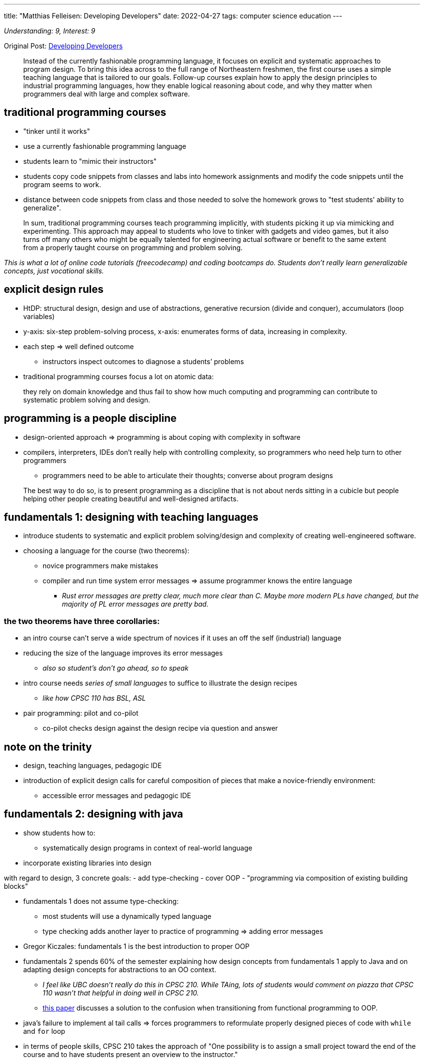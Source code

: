 ---
title: "Matthias Felleisen: Developing Developers"
date: 2022-04-27
tags: computer science education
---

_Understanding: 9, Interest: 9_

Original Post: https://felleisen.org/matthias/Thoughts/Developing_Developers.html[Developing
Developers]

> Instead of the currently fashionable programming
language, it focuses on explicit and systematic approaches to program
design. To bring this idea across to the full range of Northeastern
freshmen, the first course uses a simple teaching language that is
tailored to our goals. Follow-up courses explain how to apply the design
principles to industrial programming languages, how they enable logical
reasoning about code, and why they matter when programmers deal with
large and complex software.

== traditional programming courses

* "tinker until it works"
* use a currently fashionable programming language
* students learn to "mimic their instructors"
* students copy code snippets from classes and labs into homework
assignments and modify the code snippets until the program seems to
work.
* distance between code snippets from class and those needed to solve
the homework grows to "test students’ ability to generalize".

> In sum, traditional programming courses teach
programming implicitly, with students picking it up via mimicking and
experimenting. This approach may appeal to students who love to tinker
with gadgets and video games, but it also turns off many others who
might be equally talented for engineering actual software or benefit to
the same extent from a properly taught course on programming and problem
solving.

_This is what a lot of online code tutorials (freecodecamp) and coding
bootcamps do. Students don’t really learn generalizable concepts, just
vocational skills._

== explicit design rules

* HtDP: structural design, design and use of abstractions, generative
recursion (divide and conquer), accumulators (loop variables)
* y-axis: six-step problem-solving process, x-axis: enumerates forms of
data, increasing in complexity.
* each step => well defined outcome
** instructors inspect outcomes to diagnose a students’ problems
* traditional programming courses focus a lot on atomic data:

> they rely on domain knowledge and thus fail to show
how much computing and programming can contribute to systematic problem
solving and design.

== programming is a people discipline

* design-oriented approach => programming is about coping with
complexity in software
* compilers, interpreters, IDEs don’t really help with controlling
complexity, so programmers who need help turn to other programmers
** programmers need to be able to articulate their thoughts; converse
about program designs

> The best way to do so, is to present programming as a
discipline that is not about nerds sitting in a cubicle but people
helping other people creating beautiful and well-designed artifacts.

== fundamentals 1: designing with teaching languages

* introduce students to systematic and explicit problem solving/design
and complexity of creating well-engineered software.
* choosing a language for the course (two theorems):
** novice programmers make mistakes
** compiler and run time system error messages => assume programmer
knows the entire language
*** _Rust error messages are pretty clear, much more clear than C. Maybe
more modern PLs have changed, but the majority of PL error messages are
pretty bad._

=== the two theorems have three corollaries: 
* an intro course can’t serve a wide spectrum of novices if it uses an off the self (industrial)
language 
* reducing the size of the language improves its error messages
** _also so student’s don’t go ahead, so to speak_ 
* intro course needs _series of small languages_ to suffice to illustrate the design recipes
** _like how CPSC 110 has BSL, ASL_ 
* pair programming: pilot and co-pilot 
** co-pilot checks design against the design recipe via question and answer

== note on the trinity

* design, teaching languages, pedagogic IDE
* introduction of explicit design calls for careful composition of
pieces that make a novice-friendly environment:
** accessible error messages and pedagogic IDE

== fundamentals 2: designing with java

* show students how to:
** systematically design programs in context of real-world language
* incorporate existing libraries into design

with regard to design, 3 concrete goals: - add type-checking - cover OOP
- "programming via composition of existing building blocks"

* fundamentals 1 does not assume type-checking:
** most students will use a dynamically typed language
** type checking adds another layer to practice of programming => adding
error messages
* Gregor Kiczales: fundamentals 1 is the best introduction to proper OOP
* fundamentals 2 spends 60% of the semester explaining how design
concepts from fundamentals 1 apply to Java and on adapting design
concepts for abstractions to an OO context.
** _I feel like UBC doesn’t really do this in CPSC 210. While TAing,
lots of students would comment on piazza that CPSC 110 wasn’t that
helpful in doing well in CPSC 210._
** https://arxiv.org/abs/1306.4713v2[this paper] discusses a solution to
the confusion when transitioning from functional programming to OOP.
* java’s failure to implement al tail calls => forces programmers to
reformulate properly designed pieces of code with `while` and `for` loop
* in terms of people skills, CPSC 210 takes the approach of "One
possibility is to assign a small project toward the end of the course
and to have students present an overview to the instructor."
** while students do develop skills such as clearly communicating their
code and user stories, I discuss how
link:how-to-teach-cs-courses[projects can be hard for students].

> If a computer science unit has the luxury to spend an
additional semester on preparing their students for real-world
programming, this approach is highly commendable.

== logic: reasoning about well-designed code

* validation systems can be:
** sound: predictions are always true statements about executions
** unsound: makes correct and incorrect predictions
* programmers contiguously make, rely on predictions with making code,
consciously or subconsciously
* goals of logic in computer science:
** make reasoning about programs explicit
*** introduction of classical logic, heavy emphasis on structural
induction
** introduce students to tools that assist programmers with this task
*** apply logic to sizable programs; use a proof assistant
**** ACL2: if students properly design the desired functions in
fundamentals 1, ACL2 can prove the desired theorems easily. If students
tinker their way, ACL2 tends to fail.

== OOD: scaling it up

* stating and exploiting such assertions during informal prediction
process
* until formal reasoning is affordable, informal mode of thinking will
inform the best designers in the field

== Software Development: putting it all together

* students should have taken OOD, completed first co-op and explored
programming languages
* students should be allowed to choose their own PL
* students aren’t expected to be able to manage a large project, so
instructors ought to introduce students to this aspect of engineering
software explicitly, not via "mimic and modify"

> One way to accomplish this goal is to have students
design parts of the projects each week, to expose the weaknesses of
their designs during code review, and to then provide good versions of
these designs later in the semester.

* students must revisit code created weeks ago and that the overall
project is complex and large.
** _CPSC 310 has no deadlines, so this revisiting of code is hard if
students just procrastinate their projects_

> This step may take the form of fixing bugs, adding
features, replacing features, and even subtracting them. To complete
such tasks, students must reconstruct the thoughts that the creators of
the code had—and often did not write down as assertions or other
validated statements. Hence, if code repositories are rotated among the
students, this task drives home most clearly why (1) such additional
assertions and comments matter and (2) pair programming leaves behind
residue of design knowledge.

* introduction of code reviews

== what’s missing?

* independent exploration: students don’t understand that _programming
beyond the classroom_ is essential to their growth
** why do students lack incentives to explore on their own and how to
provide incentives to do so.
* performance debugging: difficulty from connecting knowledge from
algorithms to program design
** performance debugging
* unsafe programming: learn to write code in world of seg faults, core
dumps, etc. Use python to access unsafe layer.
* Further topics in Software engineering
** testing
** programming in a team
** software modeling

*Emphasis on explicit ideas over "mimic and learn implicitly"*

== my thoughts

* I liked reading the rationale for how UBC’s CS courses are structured.
* as a first year student, I didn’t really understand why UBC was using
BSL and had a large focus on functional programming, while UoT and UofC
used Python. Now I’m really glad I was introduced to the "trinity"
* I think the connection between CPSC 110 and CPSC 210 isn’t that
_clear_? While TAing CPSC 210, many students didn’t really apply the
knowledge from CPSC 110 (like design recipes). It was more of "mimic
and learn implicitly".
* CPSC 310 seems to be the Software Development course. But students are
restricted to using TS and no hard deadlines, so not much code
revisiting occurs.
* I think CPSC 213 (ironically) does a better job of incorporating in
CPSC 110 content like design recipes
